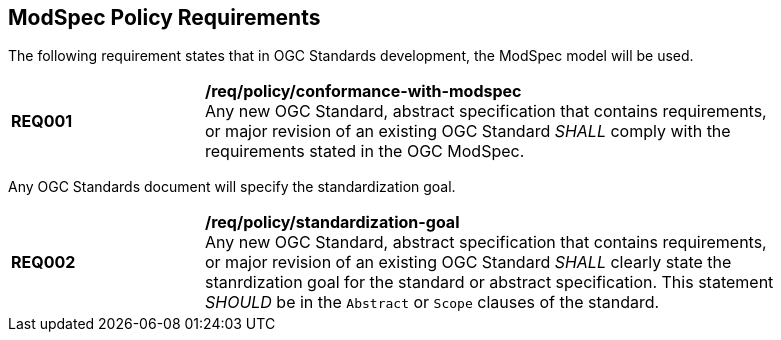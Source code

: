 [[modspec-policy]]
== ModSpec Policy Requirements

The following requirement states that in OGC Standards development, the ModSpec model will be used.

[[req-01]]
[requirement,model=ogc,type="general"]
[width="90%",cols="2,6"]
|===
|*REQ001* | */req/policy/conformance-with-modspec* +
Any new OGC Standard, abstract specification that contains requirements, or major revision of an existing OGC Standard _SHALL_ comply with the requirements stated in the OGC ModSpec.
|===

Any OGC Standards document will specify the standardization goal.

[[req-02]]
[requirement,model=ogc,type="general"]
[width="90%",cols="2,6"]
|===
|*REQ002* | */req/policy/standardization-goal* +
Any new OGC Standard, abstract specification that contains requirements, or major revision of an existing OGC Standard _SHALL_ clearly state the stanrdization goal for the standard or abstract specification. This statement _SHOULD_ be in the `Abstract` or `Scope` clauses of the standard.
|===
